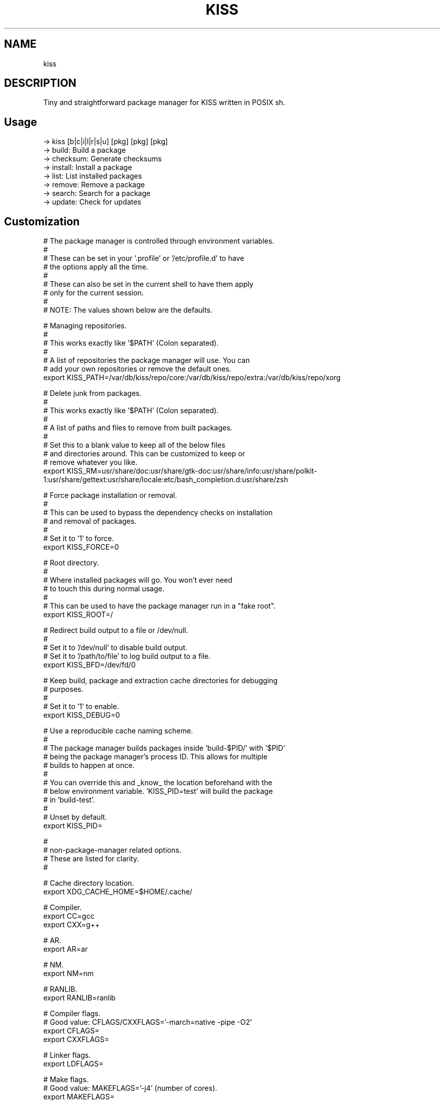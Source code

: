 .
.TH KISS "1" "October 2019" "kiss" "User Commands"
.SH NAME
kiss
.SH DESCRIPTION
Tiny and straightforward package manager for KISS written in POSIX sh.
.PP
.SH "Usage"
.
.nf

-> kiss [b|c|i|l|r|s|u] [pkg] [pkg] [pkg]
-> build:     Build a package
-> checksum:  Generate checksums
-> install:   Install a package
-> list:      List installed packages
-> remove:    Remove a package
-> search:    Search for a package
-> update:    Check for updates
.
.fi
.
.SH "Customization"
.
.nf

# The package manager is controlled through environment variables.
#
# These can be set in your '.profile' or '/etc/profile.d' to have
# the options apply all the time.
#
# These can also be set in the current shell to have them apply
# only for the current session.
#
# NOTE: The values shown below are the defaults.

# Managing repositories.
#
# This works exactly like '$PATH' (Colon separated).
#
# A list of repositories the package manager will use. You can
# add your own repositories or remove the default ones.
export KISS_PATH=/var/db/kiss/repo/core:/var/db/kiss/repo/extra:/var/db/kiss/repo/xorg

# Delete junk from packages.
#
# This works exactly like '$PATH' (Colon separated).
#
# A list of paths and files to remove from built packages.
#
# Set this to a blank value to keep all of the below files
# and directories around. This can be customized to keep or
# remove whatever you like.
export KISS_RM=usr/share/doc:usr/share/gtk-doc:usr/share/info:usr/share/polkit-1:usr/share/gettext:usr/share/locale:etc/bash_completion.d:usr/share/zsh

# Force package installation or removal.
#
# This can be used to bypass the dependency checks on installation
# and removal of packages.
#
# Set it to '1' to force.
export KISS_FORCE=0

# Root directory.
#
# Where installed packages will go. You won't ever need
# to touch this during normal usage.
#
# This can be used to have the package manager run in a "fake root".
export KISS_ROOT=/

# Redirect build output to a file or /dev/null.
#
# Set it to '/dev/null' to disable build output.
# Set it to '/path/to/file' to log build output to a file.
export KISS_BFD=/dev/fd/0

# Keep build, package and extraction cache directories for debugging
# purposes.
#
# Set it to '1' to enable.
export KISS_DEBUG=0

# Use a reproducible cache naming scheme.
#
# The package manager builds packages inside 'build-$PID/' with '$PID'
# being the package manager's process ID. This allows for multiple
# builds to happen at once.
#
# You can override this and _know_ the location beforehand with the
# below environment variable. 'KISS_PID=test' will build the package
# in 'build-test'.
#
# Unset by default.
export KISS_PID=


#
# non-package-manager related options.
# These are listed for clarity.
#


# Cache directory location.
export XDG_CACHE_HOME=$HOME/.cache/

# Compiler.
export CC=gcc
export CXX=g++

# AR.
export AR=ar

# NM.
export NM=nm

# RANLIB.
export RANLIB=ranlib

# Compiler flags.
# Good value: CFLAGS/CXXFLAGS='-march=native -pipe -O2'
export CFLAGS=
export CXXFLAGS=

# Linker flags.
export LDFLAGS=

# Make flags.
# Good value: MAKEFLAGS='-j4' (number of cores).
export MAKEFLAGS=

# Ninja (Samurai) flags.
# Good value: SAMUFLAGS='-j4' (number of cores).
export SAMUFLAGS=

# Cmake Generator.
# Good value (Ninja):     export CMAKE_GENERATOR='Ninja'
# Good value (Makefiles): export CMAKE_GENERATOR='Unix Makefiles'
export CMAKE_GENERATOR=

.
.fi
.
